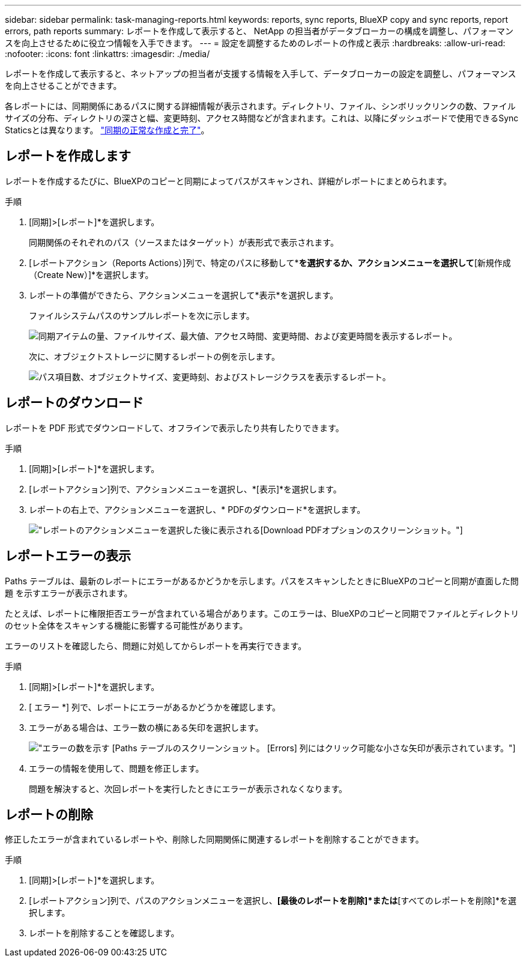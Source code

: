 ---
sidebar: sidebar 
permalink: task-managing-reports.html 
keywords: reports, sync reports, BlueXP copy and sync reports, report errors, path reports 
summary: レポートを作成して表示すると、 NetApp の担当者がデータブローカーの構成を調整し、パフォーマンスを向上させるために役立つ情報を入手できます。 
---
= 設定を調整するためのレポートの作成と表示
:hardbreaks:
:allow-uri-read: 
:nofooter: 
:icons: font
:linkattrs: 
:imagesdir: ./media/


[role="lead"]
レポートを作成して表示すると、ネットアップの担当者が支援する情報を入手して、データブローカーの設定を調整し、パフォーマンスを向上させることができます。

各レポートには、同期関係にあるパスに関する詳細情報が表示されます。ディレクトリ、ファイル、シンボリックリンクの数、ファイルサイズの分布、ディレクトリの深さと幅、変更時刻、アクセス時間などが含まれます。これは、以降にダッシュボードで使用できるSync Staticsとは異なります。 https://docs.netapp.com/us-en/bluexp-copy-sync/task-creating-relationships.html["同期の正常な作成と完了"]。



== レポートを作成します

レポートを作成するたびに、BlueXPのコピーと同期によってパスがスキャンされ、詳細がレポートにまとめられます。

.手順
. [同期]>[レポート]*を選択します。
+
同期関係のそれぞれのパス（ソースまたはターゲット）が表形式で表示されます。

. [レポートアクション（Reports Actions）]列で、特定のパスに移動して*[作成（Create）]*を選択するか、アクションメニューを選択して*[新規作成（Create New）]*を選択します。
. レポートの準備ができたら、アクションメニューを選択して*表示*を選択します。
+
ファイルシステムパスのサンプルレポートを次に示します。

+
image:screenshot_sync_report.gif["同期アイテムの量、ファイルサイズ、最大値、アクセス時間、変更時間、および変更時間を表示するレポート。"]

+
次に、オブジェクトストレージに関するレポートの例を示します。

+
image:screenshot_sync_report_object.gif["パス項目数、オブジェクトサイズ、変更時刻、およびストレージクラスを表示するレポート。"]





== レポートのダウンロード

レポートを PDF 形式でダウンロードして、オフラインで表示したり共有したりできます。

.手順
. [同期]>[レポート]*を選択します。
. [レポートアクション]列で、アクションメニューを選択し、*[表示]*を選択します。
. レポートの右上で、アクションメニューを選択し、* PDFのダウンロード*を選択します。
+
image:screenshot-sync-download-report.png["レポートのアクションメニューを選択した後に表示される[Download PDF]オプションのスクリーンショット。"]





== レポートエラーの表示

Paths テーブルは、最新のレポートにエラーがあるかどうかを示します。パスをスキャンしたときにBlueXPのコピーと同期が直面した問題 を示すエラーが表示されます。

たとえば、レポートに権限拒否エラーが含まれている場合があります。このエラーは、BlueXPのコピーと同期でファイルとディレクトリのセット全体をスキャンする機能に影響する可能性があります。

エラーのリストを確認したら、問題に対処してからレポートを再実行できます。

.手順
. [同期]>[レポート]*を選択します。
. [ エラー *] 列で、レポートにエラーがあるかどうかを確認します。
. エラーがある場合は、エラー数の横にある矢印を選択します。
+
image:screenshot_sync_report_errors.gif["エラーの数を示す [Paths] テーブルのスクリーンショット。 [Errors] 列にはクリック可能な小さな矢印が表示されています。"]

. エラーの情報を使用して、問題を修正します。
+
問題を解決すると、次回レポートを実行したときにエラーが表示されなくなります。





== レポートの削除

修正したエラーが含まれているレポートや、削除した同期関係に関連するレポートを削除することができます。

.手順
. [同期]>[レポート]*を選択します。
. [レポートアクション]列で、パスのアクションメニューを選択し、*[最後のレポートを削除]*または*[すべてのレポートを削除]*を選択します。
. レポートを削除することを確認します。

